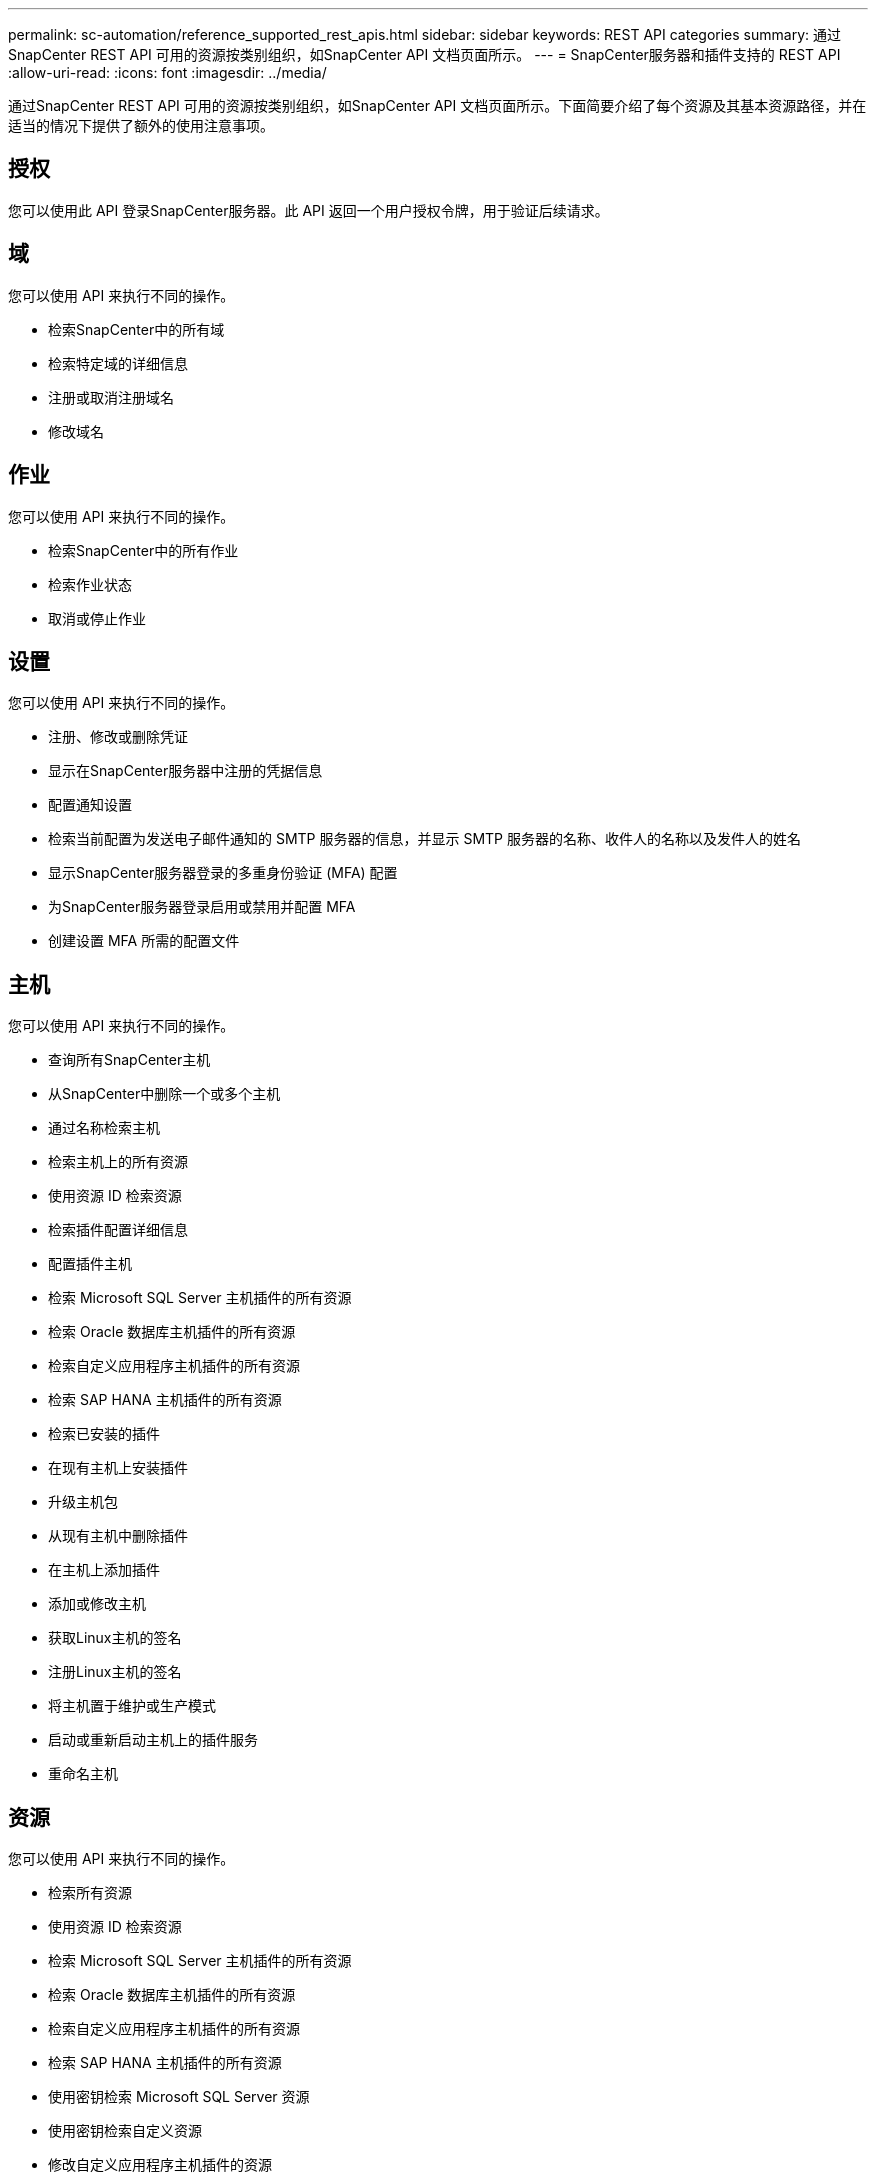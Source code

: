 ---
permalink: sc-automation/reference_supported_rest_apis.html 
sidebar: sidebar 
keywords: REST API categories 
summary: 通过SnapCenter REST API 可用的资源按类别组织，如SnapCenter API 文档页面所示。 
---
= SnapCenter服务器和插件支持的 REST API
:allow-uri-read: 
:icons: font
:imagesdir: ../media/


[role="lead"]
通过SnapCenter REST API 可用的资源按类别组织，如SnapCenter API 文档页面所示。下面简要介绍了每个资源及其基本资源路径，并在适当的情况下提供了额外的使用注意事项。



== 授权

您可以使用此 API 登录SnapCenter服务器。此 API 返回一个用户授权令牌，用于验证后续请求。



== 域

您可以使用 API 来执行不同的操作。

* 检索SnapCenter中的所有域
* 检索特定域的详细信息
* 注册或取消注册域名
* 修改域名




== 作业

您可以使用 API 来执行不同的操作。

* 检索SnapCenter中的所有作业
* 检索作业状态
* 取消或停止作业




== 设置

您可以使用 API 来执行不同的操作。

* 注册、修改或删除凭证
* 显示在SnapCenter服务器中注册的凭据信息
* 配置通知设置
* 检索当前配置为发送电子邮件通知的 SMTP 服务器的信息，并显示 SMTP 服务器的名称、收件人的名称以及发件人的姓名
* 显示SnapCenter服务器登录的多重身份验证 (MFA) 配置
* 为SnapCenter服务器登录启用或禁用并配置 MFA
* 创建设置 MFA 所需的配置文件




== 主机

您可以使用 API 来执行不同的操作。

* 查询所有SnapCenter主机
* 从SnapCenter中删除一个或多个主机
* 通过名称检索主机
* 检索主机上的所有资源
* 使用资源 ID 检索资源
* 检索插件配置详细信息
* 配置插件主机
* 检索 Microsoft SQL Server 主机插件的所有资源
* 检索 Oracle 数据库主机插件的所有资源
* 检索自定义应用程序主机插件的所有资源
* 检索 SAP HANA 主机插件的所有资源
* 检索已安装的插件
* 在现有主机上安装插件
* 升级主机包
* 从现有主机中删除插件
* 在主机上添加插件
* 添加或修改主机
* 获取Linux主机的签名
* 注册Linux主机的签名
* 将主机置于维护或生产模式
* 启动或重新启动主机上的插件服务
* 重命名主机




== 资源

您可以使用 API 来执行不同的操作。

* 检索所有资源
* 使用资源 ID 检索资源
* 检索 Microsoft SQL Server 主机插件的所有资源
* 检索 Oracle 数据库主机插件的所有资源
* 检索自定义应用程序主机插件的所有资源
* 检索 SAP HANA 主机插件的所有资源
* 使用密钥检索 Microsoft SQL Server 资源
* 使用密钥检索自定义资源
* 修改自定义应用程序主机插件的资源
* 使用密钥删除自定义应用程序主机插件的资源
* 使用密钥检索 SAP HANA 资源
* 修改 SAP HANA 主机插件的资源
* 使用密钥删除 SAP HANA 主机插件的资源
* 使用密钥检索 Oracle 资源
* 创建 Oracle 应用程序卷资源
* 修改 Oracle 应用程序卷资源
* 使用密钥删除 Oracle 应用程序卷资源
* 检索 Oracle 资源的辅助详细信息
* 使用 Microsoft SQL Server 插件备份 Microsoft SQL Server 资源
* 使用 Oracle 数据库插件备份 Oracle 资源
* 使用自定义应用程序插件备份自定义资源
* 配置 SAP HANA 数据库
* 配置 Oracle 数据库
* 恢复 SQL 数据库备份
* 恢复 Oracle 数据库备份
* 恢复自定义应用程序备份
* 创建 SAP HANA 资源
* 使用自定义应用程序插件保护自定义资源
* 使用 Microsoft SQL Server 插件保护 Microsoft SQL Server 资源
* 修改受保护的 Microsoft SQL Server 资源
* 删除对 Microsoft SQL Server 资源的保护
* 使用 Oracle 数据库插件保护 Oracle 资源
* 修改受保护的 Oracle 资源
* 删除 Oracle 资源的保护
* 使用自定义应用程序插件从备份中克隆资源
* 使用 Oracle 数据库插件从备份克隆 Oracle 应用程序卷
* 使用 Microsoft SQL Server 插件从备份克隆 Microsoft SQL Server 资源
* 创建 Microsoft SQL Server 资源的克隆生命周期
* 修改 Microsoft SQL Server 资源的克隆生命周期
* 删除 Microsoft SQL Server 资源的克隆生命周期
* 将现有的 Microsoft SQL Server 数据库从本地磁盘移动到NetApp LUN
* 为 Oracle 数据库创建克隆规范文件
* 启动 Oracle 资源的按需克隆刷新作业
* 使用克隆规范文件从备份创建 Oracle 资源
* 将数据库还原到辅助副本并将数据库重新加入可用性组
* 创建 Oracle 应用程序卷资源




== 备份

您可以使用 API 来执行不同的操作。

* 按备份名称、类型、插件、资源或日期检索备份详细信息
* 检索所有备份
* 检索备份详细信息
* 重命名或删除备份
* 挂载 Oracle 备份
* 卸载 Oracle 备份
* 编目 Oracle 备份
* 取消编目 Oracle 备份
* 获取执行时间点恢复所需的所有备份




== 克隆

您可以使用 API 来执行不同的操作。

* 创建、显示、修改和删除 Oracle 数据库克隆规范文件
* 显示 Oracle 数据库克隆层次结构
* 检索克隆详细信息
* 检索所有克隆
* 删除克隆
* 通过 ID 检索克隆详细信息
* 启动 Oracle 资源的按需克隆刷新作业
* 使用克隆规范文件从备份克隆 Oracle 资源




== 克隆分裂

您可以使用 API 来执行不同的操作。

* 估计克隆资源的克隆分裂操作
* 检索克隆分裂操作的状态
* 启动或停止克隆分裂操作




== 资源组

您可以使用 API 来执行不同的操作。

* 检索所有资源组的详细信息
* 按名称检索资源组
* 为自定义应用程序的插件创建资源组
* 为 Microsoft SQL Server 插件创建资源组
* 为 Oracle 数据库插件创建资源组
* 修改自定义应用程序插件的资源组
* 修改 Microsoft SQL Server 插件的资源组
* 修改 Oracle 数据库插件的资源组
* 创建、修改或删除 Microsoft SQL Server 插件资源组的克隆生命周期
* 备份资源组
* 将资源组置于维护或生产模式
* 删除资源组




== 策略

您可以使用 API 来执行不同的操作。

* 检索策略详细信息
* 按名称检索策略详细信息
* 删除策略
* 创建现有策略的副本
* 创建或修改自定义应用程序插件的策略
* 创建或修改 Microsoft SQL Server 插件的策略
* 创建或修改 Oracle 数据库插件的策略
* 创建或修改 SAP HANA 数据库插件的策略




== 存储

您可以使用 API 来执行不同的操作。

* 检索所有股份
* 按名称检索共享
* 创建或删除共享
* 检索存储详细信息
* 按名称检索存储详细信息
* 创建、修改或删除存储
* 发现存储集群上的资源
* 检索存储集群上的资源




== 共享

您可以使用 API 来执行不同的操作。

* 检索共享的详细信息
* 检索所有股票的详细信息
* 在存储上创建或删除共享
* 按名称检索共享




== 插件

您可以使用 API 来执行不同的操作。

* 列出主机的所有插件
* 使用密钥检索 Microsoft SQL Server 资源
* 使用密钥修改自定义资源
* 使用密钥删除自定义资源
* 使用密钥检索 SAP HANA 资源
* 使用密钥修改 SAP HANA 资源
* 使用密钥删除 SAP HANA 资源
* 使用密钥检索 Oracle 资源
* 使用密钥修改 Oracle 应用程序卷资源
* 使用密钥删除 Oracle 应用程序卷资源
* 使用 Microsoft SQL Server 插件和密钥备份 Microsoft SQL Server 资源
* 使用 Oracle 数据库插件和密钥备份 Oracle 资源
* 使用自定义应用程序插件和密钥备份自定义应用程序资源
* 使用密钥配置 SAP HANA 数据库
* 使用密钥配置 Oracle 数据库
* 使用密钥恢复自定义应用程序备份
* 创建 SAP HANA 资源
* 创建 Oracle 应用程序卷资源
* 使用自定义应用程序插件保护自定义资源
* 使用 Microsoft SQL Server 插件保护 Microsoft SQL Server 资源
* 修改受保护的 Microsoft SQL Server 资源
* 删除对 Microsoft SQL Server 资源的保护
* 使用 Oracle 数据库插件保护 Oracle 资源
* 修改受保护的 Oracle 资源
* 删除 Oracle 资源的保护
* 使用自定义应用程序插件从备份中克隆资源
* 使用 Oracle 数据库插件从备份克隆 Oracle 应用程序卷
* 使用 Microsoft SQL Server 插件从备份克隆 Microsoft SQL Server 资源
* 创建 Microsoft SQL Server 资源的克隆生命周期
* 修改 Microsoft SQL Server 资源的克隆生命周期
* 删除 Microsoft SQL Server 资源的克隆生命周期
* 为 Oracle 数据库创建克隆规范文件
* 启动 Oracle 资源的按需克隆生命周期
* 使用克隆规范文件从备份克隆 Oracle 资源




== 报告

您可以使用 API 来执行不同的操作。

* 检索各个插件的备份、恢复和克隆操作的报告
* 添加、运行、删除或修改计划
* 检索计划报告的数据




== 警报

您可以使用 API 来执行不同的操作。

* 检索所有警报
* 通过 ID 检索警报
* 删除多个警报或按 ID 删除警报




== RBAC

您可以使用 API 来执行不同的操作。

* 检索用户、组和角色的详细信息
* 添加或删除用户
* 将用户分配给角色
* 取消分配用户的角色
* 创建、修改或删除角色
* 将组分配给角色
* 取消分配组的角色
* 添加或删除组
* 创建现有角色的副本
* 为用户或组分配或取消分配资源




== 配置

您可以使用 API 来执行不同的操作。

* 查看配置设置
* 修改配置设置




== 证书设置

您可以使用 API 来执行不同的操作。

* 查看SnapCenter服务器或插件主机的证书状态
* 修改SnapCenter服务器或插件主机的证书设置




== 存储库

您可以使用 API 来执行不同的操作。

* 检索存储库备份
* 查看存储库的配置信息
* 保护和恢复SnapCenter存储库
* 取消保护SnapCenter存储库
* 重建和故障转移存储库




== 版本

您可以使用此 API 查看SnapCenter版本。
